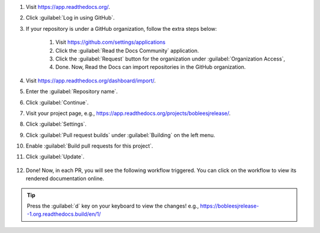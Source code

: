 #. Visit https://app.readthedocs.org/.

#. Click :guilabel:`Log in using GitHub`.

#. If your repository is under a GitHub organization, follow the extra steps below:

    #. Visit https://github.com/settings/applications
    
    #. Click the :guilabel:`Read the Docs Community` application.
    
    #. Click the :guilabel:`Request` button for the organization under :guilabel:`Organization Access`, 

    #. Done. Now, Read the Docs can import repositories in the GitHub organization.

#. Visit https://app.readthedocs.org/dashboard/import/.

#. Enter the :guilabel:`Repository name`.

#. Click :guilabel:`Continue`.

#. Visit your project page, e.g., https://app.readthedocs.org/projects/bobleesjrelease/.

#. Click :guilabel:`Settings`.

#. Click :guilabel:`Pull request builds` under :guilabel:`Building` on the left menu.

#. Enable :guilabel:`Build pull requests for this project`.

#. Click :guilabel:`Update`.

    .. image:: ../img/doc-pr-preview-setup.png
      :alt: doc-pr-preview-setup
      :width: 600px

#. Done! Now, in each PR, you will see the following workflow triggered. You can click on the workflow to view its rendered documentation online.

    .. image:: ../img/doc-pr-preview-setup-ci.png
      :alt: doc-pr-preview-setup-ci
      :width: 600px

.. tip::

  Press the :guilabel:`d` key on your keyboard to view the changes! e.g., https://bobleesjrelease--1.org.readthedocs.build/en/1/
